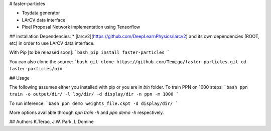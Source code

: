 # faster-particles

* Toydata generator
* LArCV data interface
* Pixel Proposal Network implementation using Tensorflow

## Installation
Dependencies:
* [larcv2](https://github.com/DeepLearnPhysics/larcv2) and its own dependencies (ROOT, etc)
in order to use LArCV data interface.

With Pip [to be released soon]:
```bash
pip install faster-particles
```

You can also clone the source:
```bash
git clone https://github.com/Temigo/faster-particles.git
cd faster-particles/bin
```

## Usage

The following assumes either you installed with pip or you are in `bin` folder.
To train PPN on 1000 steps:
```bash
ppn train -o output/dir/ -l log/dir/ -d display/dir -n ppn -m 1000
```

To run inference:
```bash
ppn demo weights_file.ckpt -d display/dir/
```

More options available through `ppn train -h` and `ppn demo -h` respectively.

## Authors
K.Terao, J.W. Park, L.Domine


